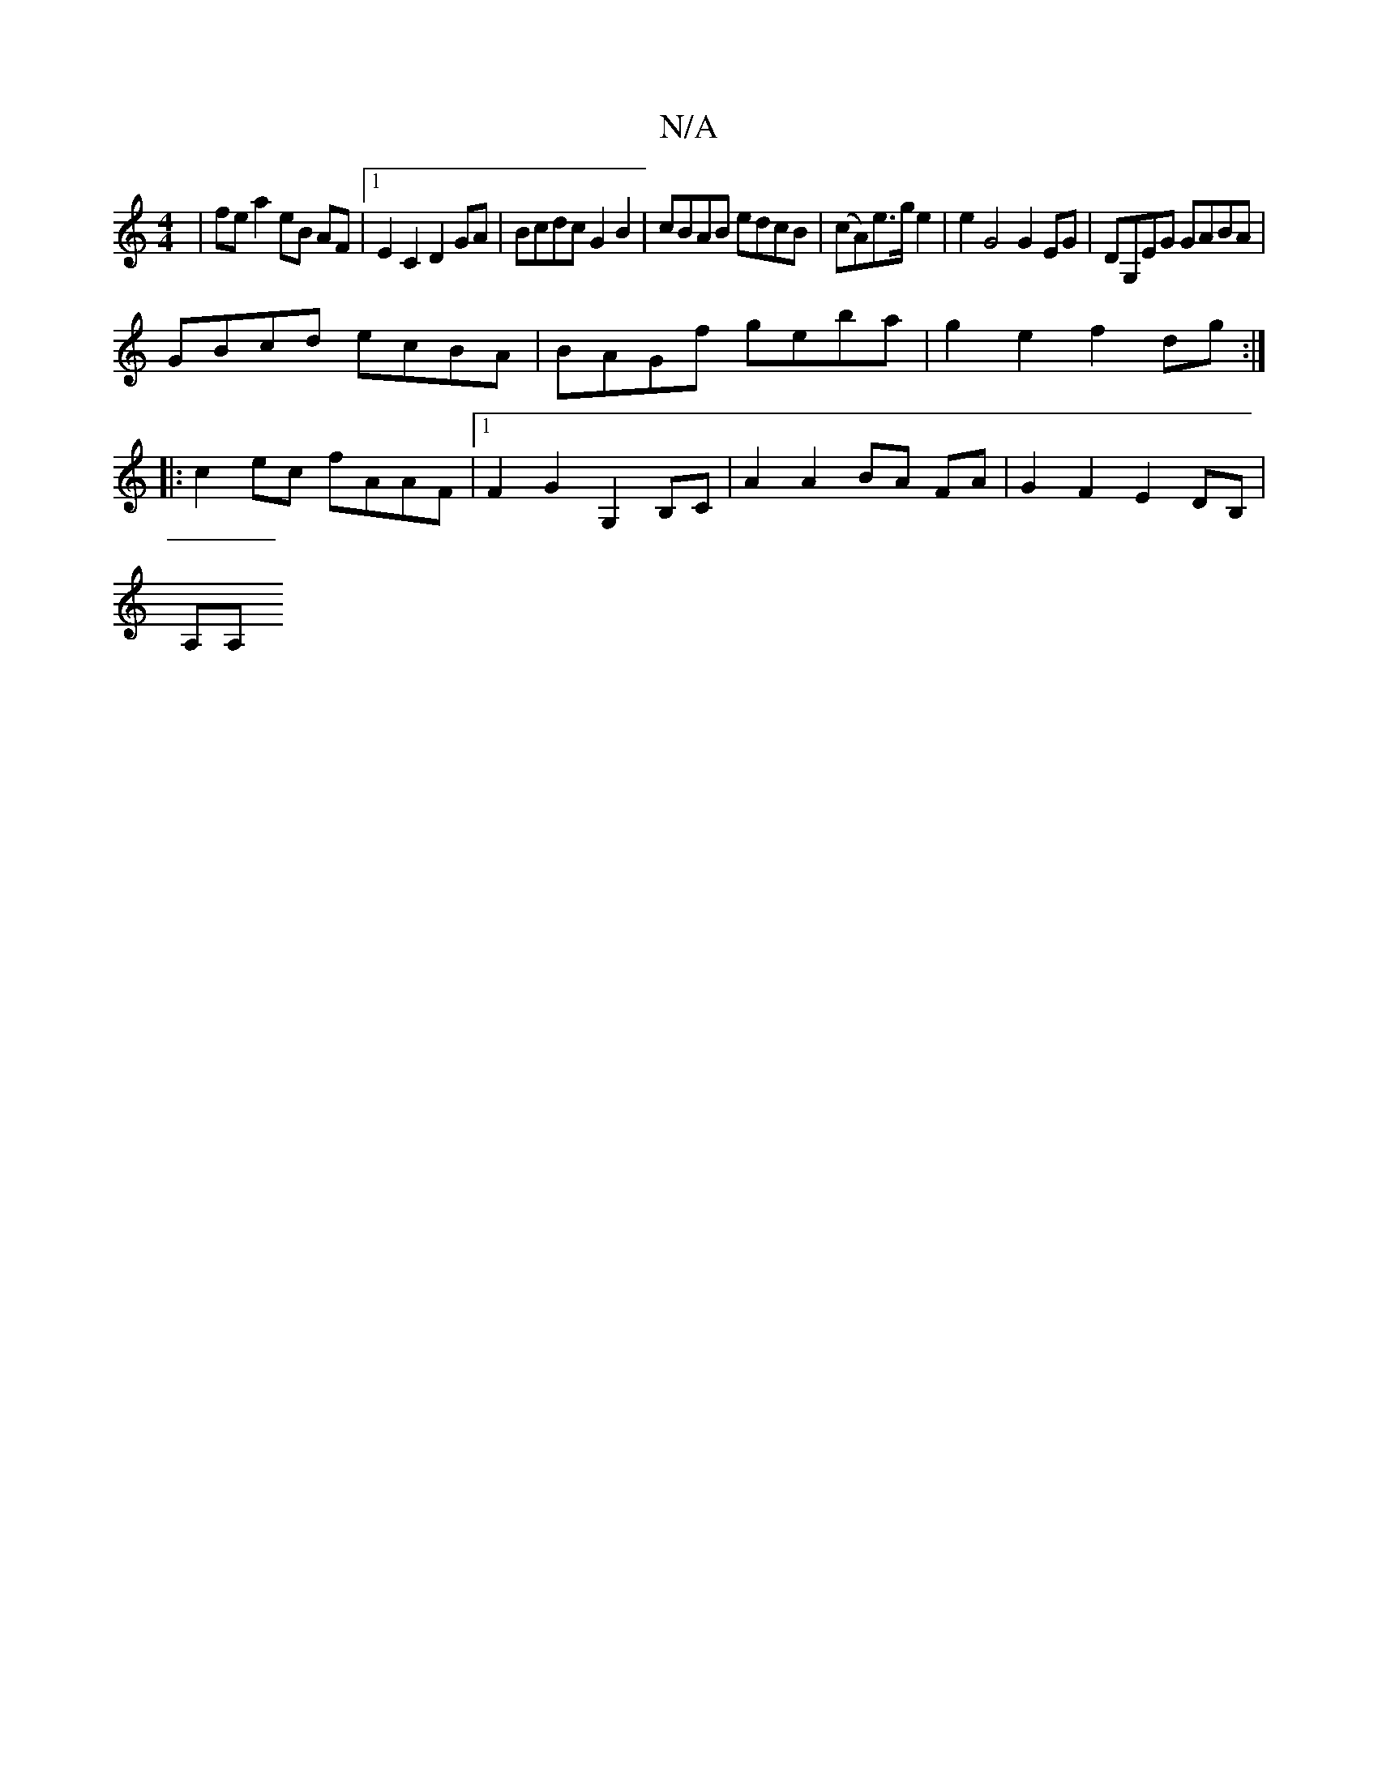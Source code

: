 X:1
T:N/A
M:4/4
R:N/A
K:Cmajor
| fe a2 eB AF |1 E2 C2 D2 GA | Bcdc G2 B2 | cBAB edcB | (cA)e>g e2 | e2 G4 G2 EG | DG,EG GABA |
GBcd ecBA | BAGf geba | g2 e2 f2 dg :|
|: c2 ec fAAF |1 F2 G2 G,2 B,C | A2 A2 BA FA | G2 F2 E2 DB,|
A,A,